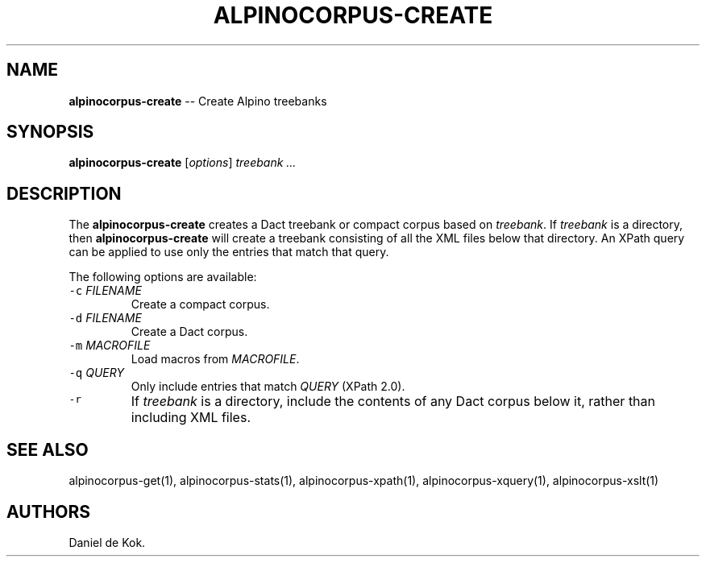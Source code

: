.TH "ALPINOCORPUS\-CREATE" "1" "Nov 19, 2012" "" ""
.SH NAME
.PP
\f[B]alpinocorpus\-create\f[] \-\- Create Alpino treebanks
.SH SYNOPSIS
.PP
\f[B]alpinocorpus\-create\f[] [\f[I]options\f[]] \f[I]treebank ...\f[]
.SH DESCRIPTION
.PP
The \f[B]alpinocorpus\-create\f[] creates a Dact treebank or compact
corpus based on \f[I]treebank\f[].
If \f[I]treebank\f[] is a directory, then \f[B]alpinocorpus\-create\f[]
will create a treebank consisting of all the XML files below that
directory.
An XPath query can be applied to use only the entries that match that
query.
.PP
The following options are available:
.TP
.B \f[C]\-c\f[] \f[I]FILENAME\f[]
Create a compact corpus.
.RS
.RE
.TP
.B \f[C]\-d\f[] \f[I]FILENAME\f[]
Create a Dact corpus.
.RS
.RE
.TP
.B \f[C]\-m\f[] \f[I]MACROFILE\f[]
Load macros from \f[I]MACROFILE\f[].
.RS
.RE
.TP
.B \f[C]\-q\f[] \f[I]QUERY\f[]
Only include entries that match \f[I]QUERY\f[] (XPath 2.0).
.RS
.RE
.TP
.B \f[C]\-r\f[]
If \f[I]treebank\f[] is a directory, include the contents of any Dact
corpus below it, rather than including XML files.
.RS
.RE
.SH SEE ALSO
.PP
alpinocorpus\-get(1), alpinocorpus\-stats(1), alpinocorpus\-xpath(1),
alpinocorpus\-xquery(1), alpinocorpus\-xslt(1)
.SH AUTHORS
Daniel de Kok.
